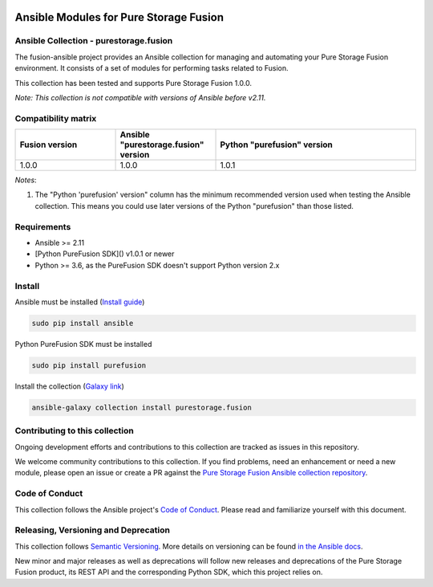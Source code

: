 |License| |CLA-Assistant| |Code-style-black|

|Build history for master branch|

=======================================
Ansible Modules for Pure Storage Fusion
=======================================
Ansible Collection - purestorage.fusion
---------------------------------------

The fusion-ansible project provides an Ansible collection for managing and automating your Pure Storage Fusion environment. It consists of a set of modules for performing tasks related to Fusion.

This collection has been tested and supports Pure Storage Fusion 1.0.0.

*Note: This collection is not compatible with versions of Ansible before v2.11.*

Compatibility matrix
--------------------

.. list-table::
  :widths: 25 25 50
  :header-rows: 1
   
  * - Fusion version
    - Ansible "purestorage.fusion" version
    - Python "purefusion" version
    
  * - 1.0.0
    - 1.0.0
    - 1.0.1

*Notes*:

1. The "Python 'purefusion' version" column has the minimum recommended version used when testing the Ansible collection. This means you could use later versions of the Python "purefusion" than those listed.

Requirements
------------

- Ansible >= 2.11
- [Python PureFusion SDK]() v1.0.1 or newer
- Python >= 3.6, as the PureFusion SDK doesn't support Python version 2.x

Install
-------
Ansible must be installed (`Install guide <https://docs.ansible.com/ansible/latest/installation_guide/intro_installation.html>`_)

.. code-block:: python

  sudo pip install ansible


Python PureFusion SDK must be installed

.. code-block:: python

  sudo pip install purefusion

Install the collection (`Galaxy link <https://galaxy.ansible.com/purestorage/fusion>`_)

.. code-block:: python

  ansible-galaxy collection install purestorage.fusion

Contributing to this collection
-------------------------------
Ongoing development efforts and contributions to this collection are tracked as issues in this repository.

We welcome community contributions to this collection. If you find problems, need an enhancement or need a new module, please open an issue or create a PR against the `Pure Storage Fusion Ansible collection repository <https://github.com/Pure-Storage-Ansible/Fusion-Collection/issues>`_.

Code of Conduct
---------------
This collection follows the Ansible project's
`Code of Conduct <https://docs.ansible.com/ansible/devel/community/code_of_conduct.html>`_.
Please read and familiarize yourself with this document.

Releasing, Versioning and Deprecation
-------------------------------------
This collection follows `Semantic Versioning <https://semver.org>`_. More details on versioning can be found `in the Ansible docs <https://docs.ansible.com/ansible/latest/dev_guide/developing_collections.html#collection-versions>`_.

New minor and major releases as well as deprecations will follow new releases and deprecations of the Pure Storage Fusion product, its REST API and the corresponding Python SDK, which this project relies on. 

.. |License| image:: https://img.shields.io/badge/license-GPL%20v3.0-brightgreen.svg
   :target: COPYING.GPLv3
   :alt: Repository License
.. |CLA-Assistant| image:: https://cla-assistant.io/readme/badge/Pure-Storage-Ansible/Fusion-Collection
.. |Pure-Storage-Ansible-CI| image:: https://github.com/Pure-Storage-Ansible/Fusion-Collection/workflows/Pure%20Storage%20Ansible%20CI/badge.svg
.. |Code-style-black| image:: https://img.shields.io/badge/code%20style-black-000000.svg
   :target: https://github.com/psf/black
.. |Build history for master branch| image:: https://buildstats.info/github/chart/Pure-Storage-Ansible/Fusion-Collection?branch=master&buildCount=50&includeBuildsFromPullRequest=false&showstats=false
    :target: https://github.com/Pure-Storage-Ansible/Fusion-Collection/actions?query=branch%3Amaster

